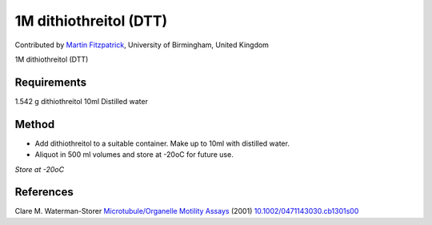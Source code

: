 1M dithiothreitol (DTT)
========================================================================================================

.. sectionauthor:: mfitzp <martin.fitzpatrick@gmail.com>

Contributed by `Martin Fitzpatrick <http://martinfitzpatrick.name/>`__, University of Birmingham, United Kingdom

1M dithiothreitol (DTT)






Requirements
------------
1.542 g dithiothreitol
10ml Distilled water


Method
------

- Add dithiothreitol to a suitable container. Make up to 10ml with distilled water.


- Aliquot in 500 ml volumes and store at -20oC for future use.

*Store at -20oC*






References
----------


Clare M. Waterman-Storer `Microtubule/Organelle Motility Assays <http://dx.doi.org/10.1002/0471143030.cb1301s00>`_  (2001)
`10.1002/0471143030.cb1301s00 <http://dx.doi.org/10.1002/0471143030.cb1301s00>`_







